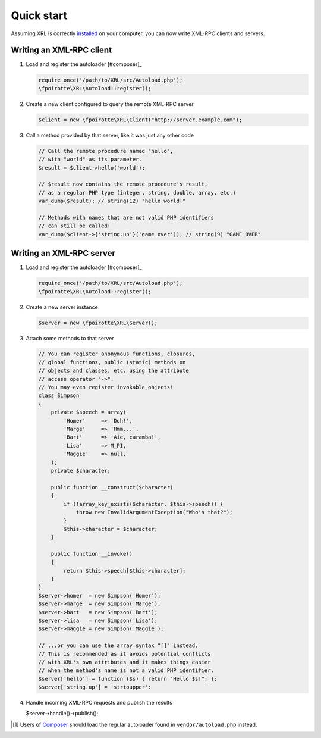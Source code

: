 Quick start
===========

Assuming XRL is correctly `installed <setup>`_ on your computer,
you can now write XML-RPC clients and servers.

Writing an XML-RPC client
-------------------------

1.  Load and register the autoloader [#composer]_

    ..  sourcecode:: inline-php

        require_once('/path/to/XRL/src/Autoload.php');
        \fpoirotte\XRL\Autoload::register();

2.  Create a new client configured to query the remote XML-RPC server 

    ..  sourcecode:: inline-php

        $client = new \fpoirotte\XRL\Client("http://server.example.com");

3.  Call a method provided by that server, like it was just any other code

    ..  sourcecode:: inline-php

        // Call the remote procedure named "hello",
        // with "world" as its parameter.
        $result = $client->hello('world');

        // $result now contains the remote procedure's result,
        // as a regular PHP type (integer, string, double, array, etc.)
        var_dump($result); // string(12) "hello world!"

        // Methods with names that are not valid PHP identifiers
        // can still be called!
        var_dump($client->{'string.up'}('game over')); // string(9) "GAME OVER"


Writing an XML-RPC server
-------------------------

1.  Load and register the autoloader [#composer]_

    ..  sourcecode:: inline-php

        require_once('/path/to/XRL/src/Autoload.php');
        \fpoirotte\XRL\Autoload::register();

2.  Create a new server instance

    ..  sourcecode:: inline-php

        $server = new \fpoirotte\XRL\Server();

3.  Attach some methods to that server

    ..  sourcecode:: inline-php

        // You can register anonymous functions, closures,
        // global functions, public (static) methods on
        // objects and classes, etc. using the attribute
        // access operator "->".
        // You may even register invokable objects!
        class Simpson
        {
            private $speech = array(
                'Homer'     => 'Doh!',
                'Marge'     => 'Hmm...',
                'Bart'      => 'Aie, caramba!',
                'Lisa'      => M_PI,
                'Maggie'    => null,
            );
            private $character;

            public function __construct($character)
            {
                if (!array_key_exists($character, $this->speech)) {
                    throw new InvalidArgumentException("Who's that?");
                }
                $this->character = $character;
            }

            public function __invoke()
            {
                return $this->speech[$this->character];
            }
        }
        $server->homer  = new Simpson('Homer');
        $server->marge  = new Simpson('Marge');
        $server->bart   = new Simpson('Bart');
        $server->lisa   = new Simpson('Lisa');
        $server->maggie = new Simpson('Maggie');

        // ...or you can use the array syntax "[]" instead.
        // This is recommended as it avoids potential conflicts
        // with XRL's own attributes and it makes things easier
        // when the method's name is not a valid PHP identifier.
        $server['hello'] = function ($s) { return "Hello $s!"; }:
        $server['string.up'] = 'strtoupper':

4.  Handle incoming XML-RPC requests and publish the results

    $server->handle()->publish();


..  [#composer] Users of `Composer <https://getcomposer.org/>`_ should load
    the regular autoloader found in ``vendor/autoload.php`` instead.

..  : End of document.
..  : vim: ts=4 et
